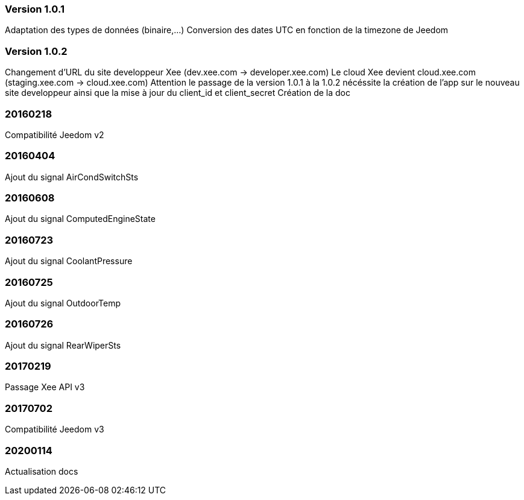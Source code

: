 === Version 1.0.1
Adaptation des types de données (binaire,...)
Conversion des dates UTC en fonction de la timezone de Jeedom

=== Version 1.0.2
Changement d'URL du site developpeur Xee (dev.xee.com -> developer.xee.com) 
Le cloud Xee devient cloud.xee.com (staging.xee.com -> cloud.xee.com)
Attention le passage de la version 1.0.1 à la 1.0.2 nécéssite la création de l'app sur le nouveau site developpeur ainsi que la mise à jour du client_id et client_secret
Création de la doc

=== 20160218
Compatibilité Jeedom v2

=== 20160404
Ajout du signal AirCondSwitchSts

=== 20160608
Ajout du signal ComputedEngineState

=== 20160723
Ajout du signal CoolantPressure

=== 20160725
Ajout du signal OutdoorTemp

=== 20160726
Ajout du signal RearWiperSts

=== 20170219
Passage Xee API v3

=== 20170702
Compatibilité Jeedom v3

=== 20200114
Actualisation docs
